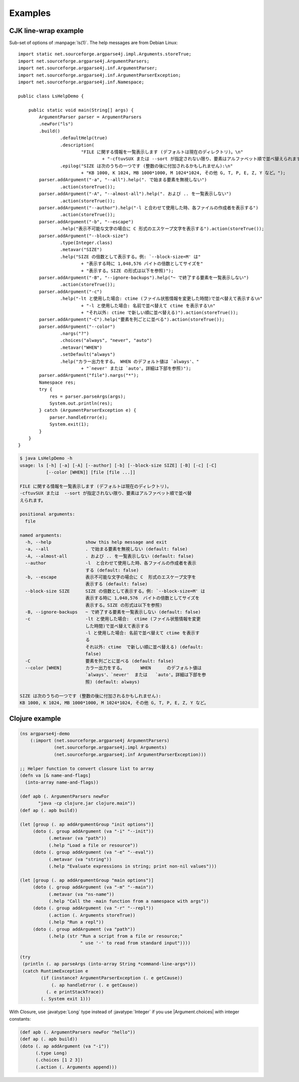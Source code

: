 Examples
========

CJK line-wrap example
---------------------

Sub-set of options of :manpage:`ls(1)`. The help messages are from
Debian Linux::

    import static net.sourceforge.argparse4j.impl.Arguments.storeTrue;
    import net.sourceforge.argparse4j.ArgumentParsers;
    import net.sourceforge.argparse4j.inf.ArgumentParser;
    import net.sourceforge.argparse4j.inf.ArgumentParserException;
    import net.sourceforge.argparse4j.inf.Namespace;

    public class LsHelpDemo {

	public static void main(String[] args) {
	    ArgumentParser parser = ArgumentParsers
            .newFor("ls")
            .build()
		    .defaultHelp(true)
		    .description(
			    "FILE に関する情報を一覧表示します (デフォルトは現在のディレクトリ)。\n"
				    + "-cftuvSUX または --sort が指定されない限り、要素はアルファベット順で並べ替えられます。")
		    .epilog("SIZE は次のうちの一つです (整数の後に付加されるかもしれません):\n"
			    + "KB 1000, K 1024, MB 1000*1000, M 1024*1024, その他 G, T, P, E, Z, Y など。");
	    parser.addArgument("-a", "--all").help(". で始まる要素を無視しない")
		    .action(storeTrue());
	    parser.addArgument("-A", "--almost-all").help(". および .. を一覧表示しない")
		    .action(storeTrue());
	    parser.addArgument("--author").help("-l と合わせて使用した時、各ファイルの作成者を表示する")
		    .action(storeTrue());
	    parser.addArgument("-b", "--escape")
		    .help("表示不可能な文字の場合に C 形式のエスケープ文字を表示する").action(storeTrue());
	    parser.addArgument("--block-size")
		    .type(Integer.class)
		    .metavar("SIZE")
		    .help("SIZE の倍数として表示する。例: `--block-size=M' は"
			    + "表示する時に 1,048,576 バイトの倍数としてサイズを"
			    + "表示する。SIZE の形式は以下を参照)");
	    parser.addArgument("-B", "--ignore-backups").help("~ で終了する要素を一覧表示しない")
		    .action(storeTrue());
	    parser.addArgument("-c")
		    .help("-lt と使用した場合: ctime (ファイル状態情報を変更した時間)で並べ替えて表示する\n"
			    + "-l と使用した場合: 名前で並べ替えて ctime を表示する\n"
			    + "それ以外: ctime で新しい順に並べ替える)").action(storeTrue());
	    parser.addArgument("-C").help("要素を列ごとに並べる").action(storeTrue());
	    parser.addArgument("--color")
		    .nargs("?")
		    .choices("always", "never", "auto")
		    .metavar("WHEN")
		    .setDefault("always")
		    .help("カラー出力をする。 WHEN のデフォルト値は `always'、"
			    + "`never' または `auto'。詳細は下部を参照)");
	    parser.addArgument("file").nargs("*");
	    Namespace res;
	    try {
		res = parser.parseArgs(args);
		System.out.println(res);
	    } catch (ArgumentParserException e) {
		parser.handleError(e);
		System.exit(1);
	    }
	}
    }

.. code-block:: console

    $ java LsHelpDemo -h
    usage: ls [-h] [-a] [-A] [--author] [-b] [--block-size SIZE] [-B] [-c] [-C]
	      [--color [WHEN]] [file [file ...]]

    FILE に関する情報を一覧表示します (デフォルトは現在のディレクトリ)。
    -cftuvSUX または  --sort が指定されない限り、要素はアルファベット順で並べ替
    えられます。

    positional arguments:
      file

    named arguments:
      -h, --help             show this help message and exit
      -a, --all              . で始まる要素を無視しない (default: false)
      -A, --almost-all       . および .. を一覧表示しない (default: false)
      --author               -l  と合わせて使用した時、各ファイルの作成者を表示
			     する (default: false)
      -b, --escape           表示不可能な文字の場合に C  形式のエスケープ文字を
			     表示する (default: false)
      --block-size SIZE      SIZE の倍数として表示する。例: `--block-size=M' は
			     表示する時に 1,048,576  バイトの倍数としてサイズを
			     表示する。SIZE の形式は以下を参照)
      -B, --ignore-backups   ~ で終了する要素を一覧表示しない (default: false)
      -c                     -lt と使用した場合:  ctime (ファイル状態情報を変更
			     した時間)で並べ替えて表示する
			     -l と使用した場合: 名前で並べ替えて ctime を表示す
			     る
			     それ以外: ctime  で新しい順に並べ替える) (default:
			     false)
      -C                     要素を列ごとに並べる (default: false)
      --color [WHEN]         カラー出力をする。      WHEN      のデフォルト値は
			     `always'、`never'  または   `auto'。詳細は下部を参
			     照) (default: always)

    SIZE は次のうちの一つです (整数の後に付加されるかもしれません):
    KB 1000, K 1024, MB 1000*1000, M 1024*1024, その他 G, T, P, E, Z, Y など。



Clojure example
---------------

.. code-block:: clojure

    (ns argparse4j-demo
	(:import (net.sourceforge.argparse4j ArgumentParsers)
		 (net.sourceforge.argparse4j.impl Arguments)
		 (net.sourceforge.argparse4j.inf ArgumentParserException)))

    ;; Helper function to convert closure list to array
    (defn va [& name-and-flags]
      (into-array name-and-flags))

    (def apb (. ArgumentParsers newFor
           "java -cp clojure.jar clojure.main"))
    (def ap (. apb build))

    (let [group (. ap addArgumentGroup "init options")]
	 (doto (. group addArgument (va "-i" "--init"))
	       (.metavar (va "path"))
	       (.help "Load a file or resource"))
	 (doto (. group addArgument (va "-e" "--eval"))
	       (.metavar (va "string"))
	       (.help "Evaluate expressions in string; print non-nil values")))

    (let [group (. ap addArgumentGroup "main options")]
	 (doto (. group addArgument (va "-m" "--main"))
	       (.metavar (va "ns-name"))
	       (.help "Call the -main function from a namespace with args"))
	 (doto (. group addArgument (va "-r" "--repl"))
	       (.action (. Arguments storeTrue))
	       (.help "Run a repl"))
	 (doto (. group addArgument (va "path"))
	       (.help (str "Run a script from a file or resource;"
			   " use '-' to read from standard input"))))

    (try
     (println (. ap parseArgs (into-array String *command-line-args*)))
     (catch RuntimeException e
	    (if (instance? ArgumentParserException (. e getCause))
		(. ap handleError (. e getCause))
	      (. e printStackTrace))
	    (. System exit 1)))

With Closure, use :javatype:`Long` type instead of :javatype:`Integer`
if you use |Argument.choices| with integer constants:

.. code-block:: clojure

    (def apb (. ArgumentParsers newFor "hello"))
    (def ap (. apb build))
    (doto (. ap addArgument (va "-i"))
	  (.type Long)
	  (.choices [1 2 3])
	  (.action (. Arguments append)))

.. |Argument.choices| replace:: :javadocfunc:`inf.Argument.choices(E...)`
